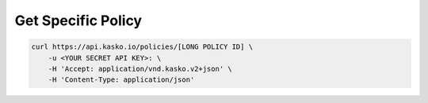 .. _get_v2_policy:

Get Specific Policy
------------------------------

.. code:: bash

    curl https://api.kasko.io/policies/[LONG POLICY ID] \
        -u <YOUR SECRET API KEY>: \
        -H 'Accept: application/vnd.kasko.v2+json' \
        -H 'Content-Type: application/json'
